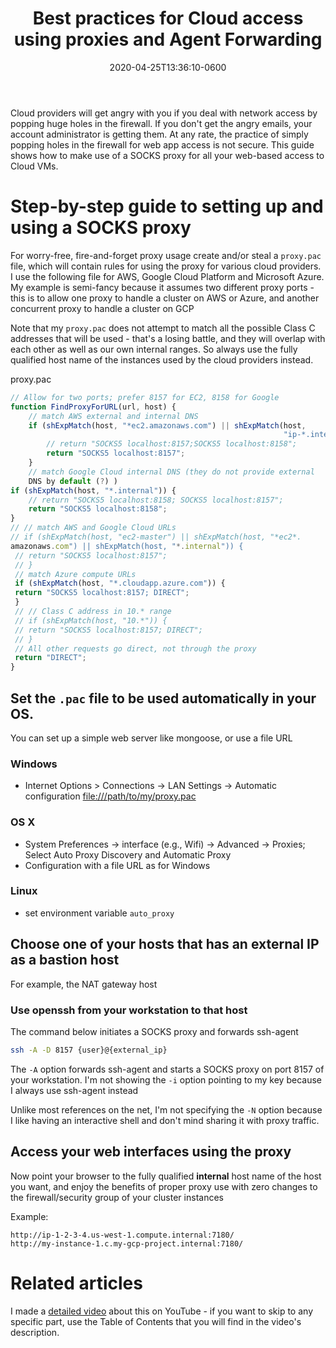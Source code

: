 #+title: Best practices for Cloud access using proxies and Agent Forwarding
#+date: 2020-04-25T13:36:10-0600
#+publishdate: 2020-04-25T13:36:10-0600
#+draft: nil
#+tags[]: cloud networking tools
#+description: short post description

# put text for summary prior to 'more' tag

# #+caption: Ohai
#+attr_html: :alt Inline Non-hyperlinked Image :title The idyllic past
[[/images/nicholas-swanson-d19by2PLaPc-unsplash.jpg]]

Cloud providers will get angry with you if you deal with network access by popping huge
holes in the firewall. If you don't get the angry emails, your account administrator is
getting them. At any rate, the practice of simply popping holes in the firewall for web
app access is not secure. This guide shows how to make use of a SOCKS proxy for all your
web-based access to Cloud VMs.

# more

* Step-by-step guide to setting up and using a SOCKS proxy

For worry-free, fire-and-forget proxy usage create and/or steal a =proxy.pac= file, which
will contain rules for using the proxy for various cloud providers. I use the following
file for AWS, Google Cloud Platform and Microsoft Azure. My example is semi-fancy because
it assumes two different proxy ports - this is to allow one proxy to handle a cluster on
AWS or Azure, and another concurrent proxy to handle a cluster on GCP

Note that my =proxy.pac= does not attempt to match all the possible Class C addresses that
will be used - that's a losing battle, and they will overlap with each other as well as
our own internal ranges. So always use the fully qualified host name of the instances used
by the cloud providers instead.

#+caption: proxy.pac
#+begin_src js
  // Allow for two ports; prefer 8157 for EC2, 8158 for Google
  function FindProxyForURL(url, host) {
      // match AWS external and internal DNS
      if (shExpMatch(host, "*ec2.amazonaws.com") || shExpMatch(host,
                                                               "ip-*.internal")) {
          // return "SOCKS5 localhost:8157;SOCKS5 localhost:8158";
          return "SOCKS5 localhost:8157";
      }
      // match Google Cloud internal DNS (they do not provide external
      DNS by default (?) )
  if (shExpMatch(host, "*.internal")) {
      // return "SOCKS5 localhost:8158; SOCKS5 localhost:8157";
      return "SOCKS5 localhost:8158";
  }
  // // match AWS and Google Cloud URLs
  // if (shExpMatch(host, "ec2-master") || shExpMatch(host, "*ec2*.
  amazonaws.com") || shExpMatch(host, "*.internal")) {
   // return "SOCKS5 localhost:8157";
   // }
   // match Azure compute URLs
   if (shExpMatch(host, "*.cloudapp.azure.com")) {
   return "SOCKS5 localhost:8157; DIRECT";
   }
   // // Class C address in 10.* range
   // if (shExpMatch(host, "10.*")) {
   // return "SOCKS5 localhost:8157; DIRECT";
   // }
   // All other requests go direct, not through the proxy
   return "DIRECT";
  }
#+end_src

** Set the =.pac= file to be used automatically in your OS. 
   You can set up a simple web server like mongoose, or use a file URL

*** Windows
    + Internet Options > Connections -> LAN Settings -> Automatic configuration file:///path/to/my/proxy.pac
*** OS X
    + System Preferences -> interface (e.g., Wifi) -> Advanced -> Proxies; Select Auto Proxy Discovery and Automatic Proxy
    + Configuration with a file URL as for Windows
*** Linux
    + set environment variable =auto_proxy=
** Choose one of your hosts that has an external IP as a bastion host
   For example, the NAT gateway host
*** Use openssh from your workstation to that host
   The command below initiates a SOCKS proxy and forwards ssh-agent
   #+begin_src bash
     ssh -A -D 8157 {user}@{external_ip}
   #+end_src

   The =-A= option forwards ssh-agent and starts a SOCKS proxy on port 8157 of your
   workstation. I'm not showing the =-i= option pointing to my key because I always use
   ssh-agent instead

   Unlike most references on the net, I'm not specifying the =-N= option because I like
   having an interactive shell and don't mind sharing it with proxy traffic.

** Access your web interfaces using the proxy
   Now point your browser to the fully qualified *internal* host name of the host you want,
   and enjoy the benefits of proper proxy use with zero changes to the firewall/security
   group of your cluster instances

   Example:
   #+begin_example
     http://ip-1-2-3-4.us-west-1.compute.internal:7180/
     http://my-instance-1.c.my-gcp-project.internal:7180/
   #+end_example

* Related articles
I made a [[https://www.youtube.com/watch?v=0at39XhCevs&t=804s][detailed video]] about this on YouTube - if you want to skip to any specific part,
use the Table of Contents that you will find in the video's description.


